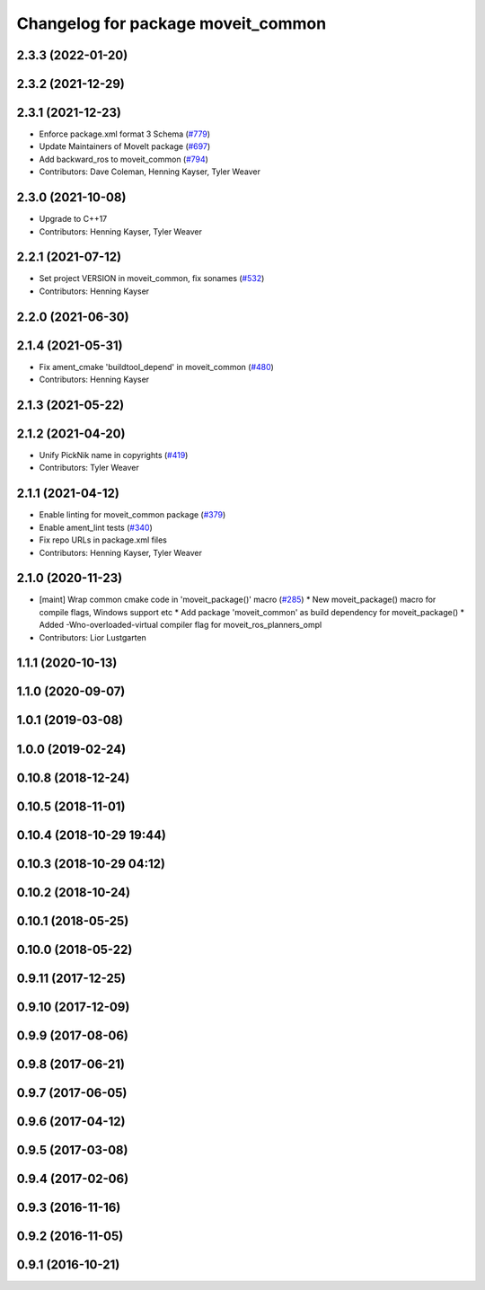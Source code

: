 ^^^^^^^^^^^^^^^^^^^^^^^^^^^^^^^^^^^
Changelog for package moveit_common
^^^^^^^^^^^^^^^^^^^^^^^^^^^^^^^^^^^

2.3.3 (2022-01-20)
------------------

2.3.2 (2021-12-29)
------------------

2.3.1 (2021-12-23)
------------------
* Enforce package.xml format 3 Schema (`#779 <https://github.com/ros-planning/moveit2/issues/779>`_)
* Update Maintainers of MoveIt package (`#697 <https://github.com/ros-planning/moveit2/issues/697>`_)
* Add backward_ros to moveit_common (`#794 <https://github.com/ros-planning/moveit2/issues/794>`_)
* Contributors: Dave Coleman, Henning Kayser, Tyler Weaver

2.3.0 (2021-10-08)
------------------
* Upgrade to C++17
* Contributors: Henning Kayser, Tyler Weaver

2.2.1 (2021-07-12)
------------------
* Set project VERSION in moveit_common, fix sonames (`#532 <https://github.com/ros-planning/moveit2/issues/532>`_)
* Contributors: Henning Kayser

2.2.0 (2021-06-30)
------------------

2.1.4 (2021-05-31)
------------------
* Fix ament_cmake 'buildtool_depend' in moveit_common (`#480 <https://github.com/ros-planning/moveit2/issues/480>`_)
* Contributors: Henning Kayser

2.1.3 (2021-05-22)
------------------

2.1.2 (2021-04-20)
------------------
* Unify PickNik name in copyrights (`#419 <https://github.com/ros-planning/moveit2/issues/419>`_)
* Contributors: Tyler Weaver

2.1.1 (2021-04-12)
------------------
* Enable linting for moveit_common package (`#379 <https://github.com/ros-planning/moveit2/issues/379>`_)
* Enable ament_lint tests (`#340 <https://github.com/ros-planning/moveit2/issues/340>`_)
* Fix repo URLs in package.xml files
* Contributors: Henning Kayser, Tyler Weaver

2.1.0 (2020-11-23)
------------------
* [maint] Wrap common cmake code in 'moveit_package()' macro (`#285 <https://github.com/ros-planning/moveit2/issues/285>`_)
  * New moveit_package() macro for compile flags, Windows support etc
  * Add package 'moveit_common' as build dependency for moveit_package()
  * Added -Wno-overloaded-virtual compiler flag for moveit_ros_planners_ompl
* Contributors: Lior Lustgarten

1.1.1 (2020-10-13)
------------------

1.1.0 (2020-09-07)
------------------

1.0.1 (2019-03-08)
------------------

1.0.0 (2019-02-24)
------------------

0.10.8 (2018-12-24)
-------------------

0.10.5 (2018-11-01)
-------------------

0.10.4 (2018-10-29 19:44)
-------------------------

0.10.3 (2018-10-29 04:12)
-------------------------

0.10.2 (2018-10-24)
-------------------

0.10.1 (2018-05-25)
-------------------

0.10.0 (2018-05-22)
-------------------

0.9.11 (2017-12-25)
-------------------

0.9.10 (2017-12-09)
-------------------

0.9.9 (2017-08-06)
------------------

0.9.8 (2017-06-21)
------------------

0.9.7 (2017-06-05)
------------------

0.9.6 (2017-04-12)
------------------

0.9.5 (2017-03-08)
------------------

0.9.4 (2017-02-06)
------------------

0.9.3 (2016-11-16)
------------------

0.9.2 (2016-11-05)
------------------

0.9.1 (2016-10-21)
------------------
